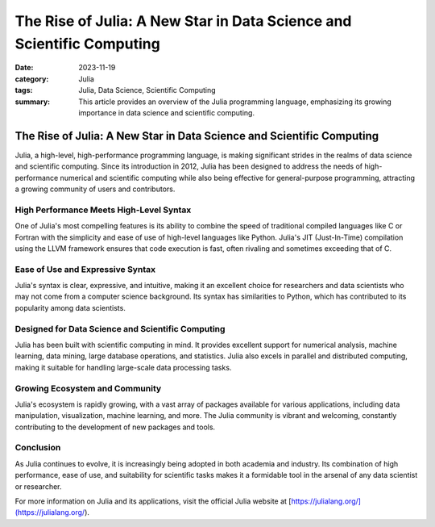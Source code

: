 The Rise of Julia: A New Star in Data Science and Scientific Computing
######################################################################

:date: 2023-11-19
:category: Julia
:tags: Julia, Data Science, Scientific Computing
:summary: This article provides an overview of the Julia programming language, emphasizing its growing importance in data science and scientific computing.

The Rise of Julia: A New Star in Data Science and Scientific Computing
======================================================================

Julia, a high-level, high-performance programming language, is making significant strides in the realms of data science and scientific computing. Since its introduction in 2012, Julia has been designed to address the needs of high-performance numerical and scientific computing while also being effective for general-purpose programming, attracting a growing community of users and contributors.

**High Performance Meets High-Level Syntax**
--------------------------------------------

One of Julia's most compelling features is its ability to combine the speed of traditional compiled languages like C or Fortran with the simplicity and ease of use of high-level languages like Python. Julia's JIT (Just-In-Time) compilation using the LLVM framework ensures that code execution is fast, often rivaling and sometimes exceeding that of C.

**Ease of Use and Expressive Syntax**
-------------------------------------

Julia's syntax is clear, expressive, and intuitive, making it an excellent choice for researchers and data scientists who may not come from a computer science background. Its syntax has similarities to Python, which has contributed to its popularity among data scientists.

**Designed for Data Science and Scientific Computing**
------------------------------------------------------

Julia has been built with scientific computing in mind. It provides excellent support for numerical analysis, machine learning, data mining, large database operations, and statistics. Julia also excels in parallel and distributed computing, making it suitable for handling large-scale data processing tasks.

**Growing Ecosystem and Community**
-----------------------------------

Julia's ecosystem is rapidly growing, with a vast array of packages available for various applications, including data manipulation, visualization, machine learning, and more. The Julia community is vibrant and welcoming, constantly contributing to the development of new packages and tools.

**Conclusion**
--------------

As Julia continues to evolve, it is increasingly being adopted in both academia and industry. Its combination of high performance, ease of use, and suitability for scientific tasks makes it a formidable tool in the arsenal of any data scientist or researcher.

For more information on Julia and its applications, visit the official Julia website at [https://julialang.org/](https://julialang.org/).

